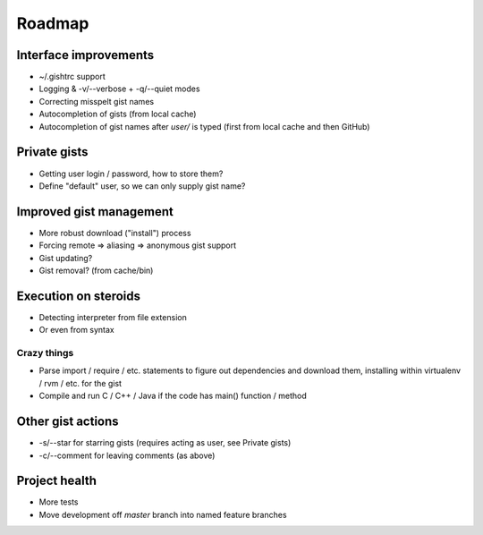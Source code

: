 Roadmap
=======

Interface improvements
~~~~~~~~~~~~~~~~~~~~~~

* ~/.gishtrc support
* Logging & -v/--verbose + -q/--quiet modes
* Correcting misspelt gist names
* Autocompletion of gists (from local cache)
* Autocompletion of gist names after `user/` is typed
  (first from local cache and then GitHub)

Private gists
~~~~~~~~~~~~~

* Getting user login / password, how to store them?
* Define "default" user, so we can only supply gist name?

Improved gist management
~~~~~~~~~~~~~~~~~~~~~~~~

* More robust download ("install") process
* Forcing remote => aliasing => anonymous gist support
* Gist updating?
* Gist removal? (from cache/bin)

Execution on steroids
~~~~~~~~~~~~~~~~~~~~~

* Detecting interpreter from file extension
* Or even from syntax

Crazy things
------------

* Parse import / require / etc. statements to figure out dependencies
  and download them, installing within virtualenv / rvm / etc. for the gist
* Compile and run C / C++ / Java if the code has main() function / method

Other gist actions
~~~~~~~~~~~~~~~~~~

* -s/--star for starring gists (requires acting as user, see Private gists)
* -c/--comment for leaving comments (as above)

Project health
~~~~~~~~~~~~~~

* More tests
* Move development off `master` branch into named feature branches
